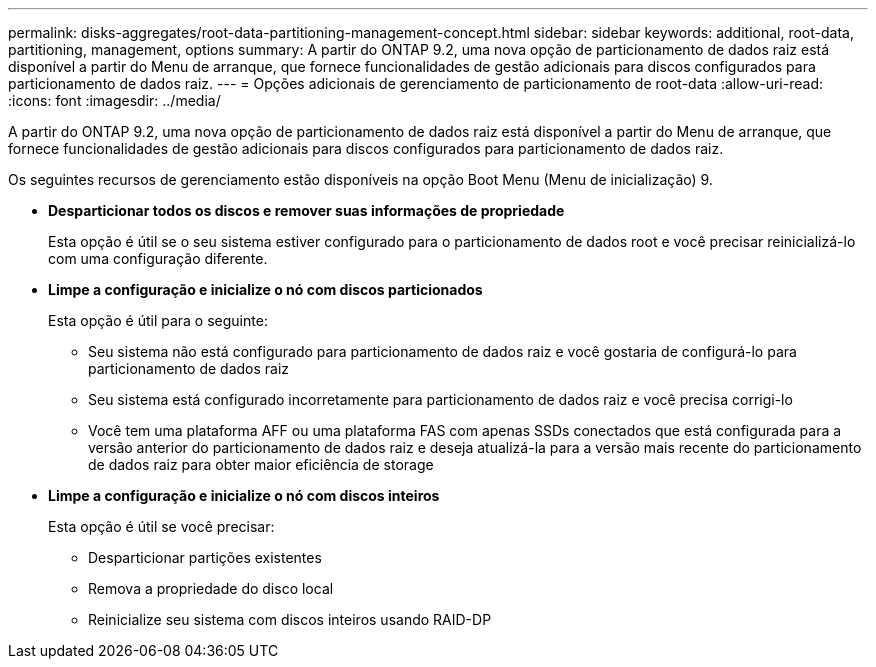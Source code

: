 ---
permalink: disks-aggregates/root-data-partitioning-management-concept.html 
sidebar: sidebar 
keywords: additional, root-data, partitioning, management, options 
summary: A partir do ONTAP 9.2, uma nova opção de particionamento de dados raiz está disponível a partir do Menu de arranque, que fornece funcionalidades de gestão adicionais para discos configurados para particionamento de dados raiz. 
---
= Opções adicionais de gerenciamento de particionamento de root-data
:allow-uri-read: 
:icons: font
:imagesdir: ../media/


[role="lead"]
A partir do ONTAP 9.2, uma nova opção de particionamento de dados raiz está disponível a partir do Menu de arranque, que fornece funcionalidades de gestão adicionais para discos configurados para particionamento de dados raiz.

Os seguintes recursos de gerenciamento estão disponíveis na opção Boot Menu (Menu de inicialização) 9.

* *Desparticionar todos os discos e remover suas informações de propriedade*
+
Esta opção é útil se o seu sistema estiver configurado para o particionamento de dados root e você precisar reinicializá-lo com uma configuração diferente.

* *Limpe a configuração e inicialize o nó com discos particionados*
+
Esta opção é útil para o seguinte:

+
** Seu sistema não está configurado para particionamento de dados raiz e você gostaria de configurá-lo para particionamento de dados raiz
** Seu sistema está configurado incorretamente para particionamento de dados raiz e você precisa corrigi-lo
** Você tem uma plataforma AFF ou uma plataforma FAS com apenas SSDs conectados que está configurada para a versão anterior do particionamento de dados raiz e deseja atualizá-la para a versão mais recente do particionamento de dados raiz para obter maior eficiência de storage


* *Limpe a configuração e inicialize o nó com discos inteiros*
+
Esta opção é útil se você precisar:

+
** Desparticionar partições existentes
** Remova a propriedade do disco local
** Reinicialize seu sistema com discos inteiros usando RAID-DP



